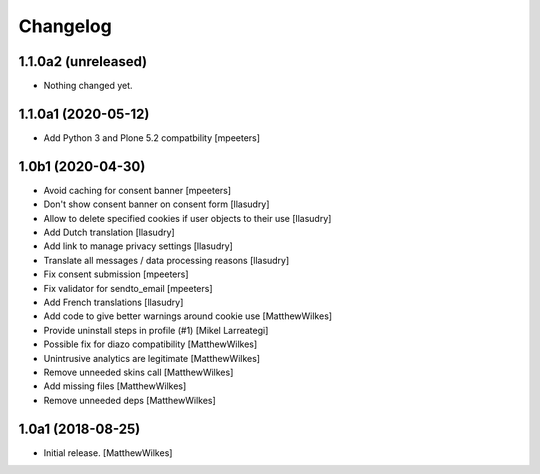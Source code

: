 Changelog
=========

1.1.0a2 (unreleased)
--------------------

- Nothing changed yet.


1.1.0a1 (2020-05-12)
--------------------

- Add Python 3 and Plone 5.2 compatbility
  [mpeeters]


1.0b1 (2020-04-30)
------------------

- Avoid caching for consent banner
  [mpeeters]

- Don't show consent banner on consent form
  [llasudry]

- Allow to delete specified cookies if user objects to their use
  [llasudry]

- Add Dutch translation
  [llasudry]

- Add link to manage privacy settings
  [llasudry]

- Translate all messages / data processing reasons
  [llasudry]

- Fix consent submission
  [mpeeters]

- Fix validator for sendto_email
  [mpeeters]

- Add French translations
  [llasudry]

- Add code to give better warnings around cookie use
  [MatthewWilkes]

- Provide uninstall steps in profile (#1)
  [Mikel Larreategi]

- Possible fix for diazo compatibility
  [MatthewWilkes]

- Unintrusive analytics are legitimate
  [MatthewWilkes]

- Remove unneeded skins call
  [MatthewWilkes]

- Add missing files
  [MatthewWilkes]

- Remove unneeded deps
  [MatthewWilkes]

1.0a1 (2018-08-25)
------------------

- Initial release.
  [MatthewWilkes]
